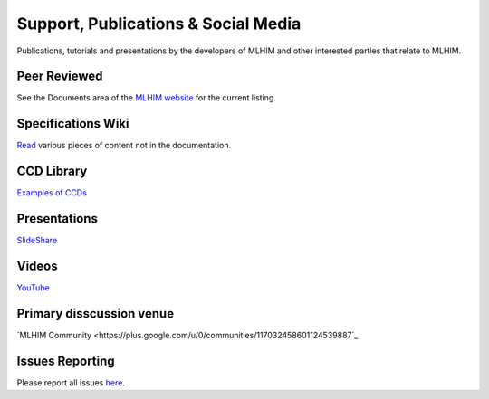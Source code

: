 ====================================
Support, Publications & Social Media
====================================
Publications, tutorials and presentations by the developers of MLHIM and other interested parties that relate to MLHIM. 


Peer Reviewed
-------------
See the Documents area of the `MLHIM website <http://mlhim.org/documents>`_ for the current listing.

Specifications Wiki
-------------------
`Read <https://github.com/mlhim/specs/wiki>`_ various pieces of content not in the documentation.

CCD Library
-----------
`Examples of CCDs <https://github.com/mlhim/ccdlib>`_

Presentations
-------------
`SlideShare <http://www.slideshare.net/twcook>`_

Videos
------
`YouTube <http://www.youtube.com/user/MLHIMdotORG>`_

Primary disscussion venue
-------------------------
`MLHIM Community <https://plus.google.com/u/0/communities/117032458601124539887`_

Issues Reporting
----------------
Please report all issues `here <https://github.com/mlhim/specs/issues>`_.

